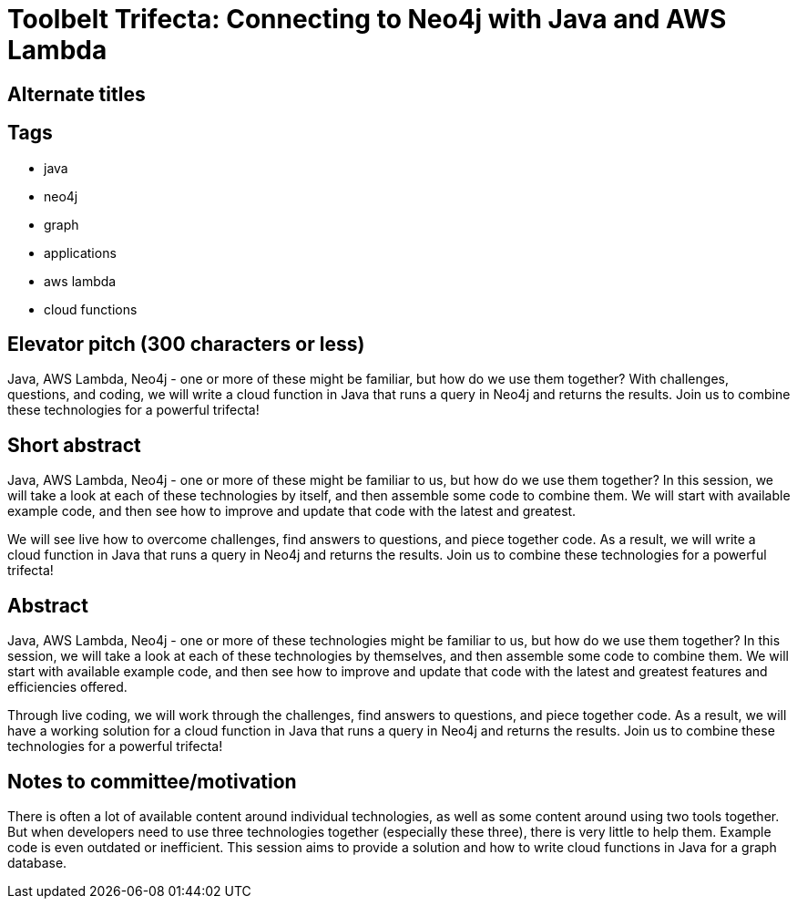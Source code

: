 = Toolbelt Trifecta: Connecting to Neo4j with Java and AWS Lambda

== Alternate titles

== Tags
* java
* neo4j
* graph
* applications
* aws lambda
* cloud functions

== Elevator pitch (300 characters or less)
Java, AWS Lambda, Neo4j - one or more of these might be familiar, but how do we use them together? With challenges, questions, and coding, we will write a cloud function in Java that runs a query in Neo4j and returns the results. Join us to combine these technologies for a powerful trifecta!

== Short abstract
Java, AWS Lambda, Neo4j - one or more of these might be familiar to us, but how do we use them together? In this session, we will take a look at each of these technologies by itself, and then assemble some code to combine them. We will start with available example code, and then see how to improve and update that code with the latest and greatest.

We will see live how to overcome challenges, find answers to questions, and piece together code. As a result, we will write a cloud function in Java that runs a query in Neo4j and returns the results. Join us to combine these technologies for a powerful trifecta!

== Abstract
Java, AWS Lambda, Neo4j - one or more of these technologies might be familiar to us, but how do we use them together? In this session, we will take a look at each of these technologies by themselves, and then assemble some code to combine them. We will start with available example code, and then see how to improve and update that code with the latest and greatest features and efficiencies offered.

Through live coding, we will work through the challenges, find answers to questions, and piece together code. As a result, we will have a working solution for a cloud function in Java that runs a query in Neo4j and returns the results. Join us to combine these technologies for a powerful trifecta!

== Notes to committee/motivation
There is often a lot of available content around individual technologies, as well as some content around using two tools together. But when developers need to use three technologies together (especially these three), there is very little to help them. Example code is even outdated or inefficient. This session aims to provide a solution and how to write cloud functions in Java for a graph database.